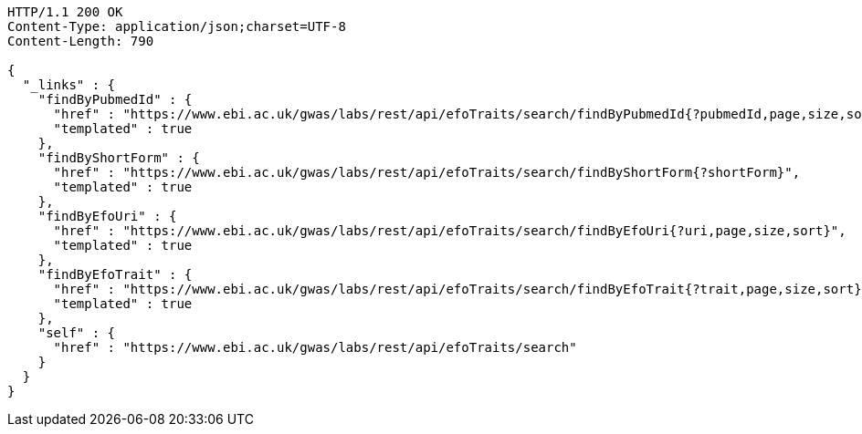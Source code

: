 [source,http,options="nowrap"]
----
HTTP/1.1 200 OK
Content-Type: application/json;charset=UTF-8
Content-Length: 790

{
  "_links" : {
    "findByPubmedId" : {
      "href" : "https://www.ebi.ac.uk/gwas/labs/rest/api/efoTraits/search/findByPubmedId{?pubmedId,page,size,sort}",
      "templated" : true
    },
    "findByShortForm" : {
      "href" : "https://www.ebi.ac.uk/gwas/labs/rest/api/efoTraits/search/findByShortForm{?shortForm}",
      "templated" : true
    },
    "findByEfoUri" : {
      "href" : "https://www.ebi.ac.uk/gwas/labs/rest/api/efoTraits/search/findByEfoUri{?uri,page,size,sort}",
      "templated" : true
    },
    "findByEfoTrait" : {
      "href" : "https://www.ebi.ac.uk/gwas/labs/rest/api/efoTraits/search/findByEfoTrait{?trait,page,size,sort}",
      "templated" : true
    },
    "self" : {
      "href" : "https://www.ebi.ac.uk/gwas/labs/rest/api/efoTraits/search"
    }
  }
}
----